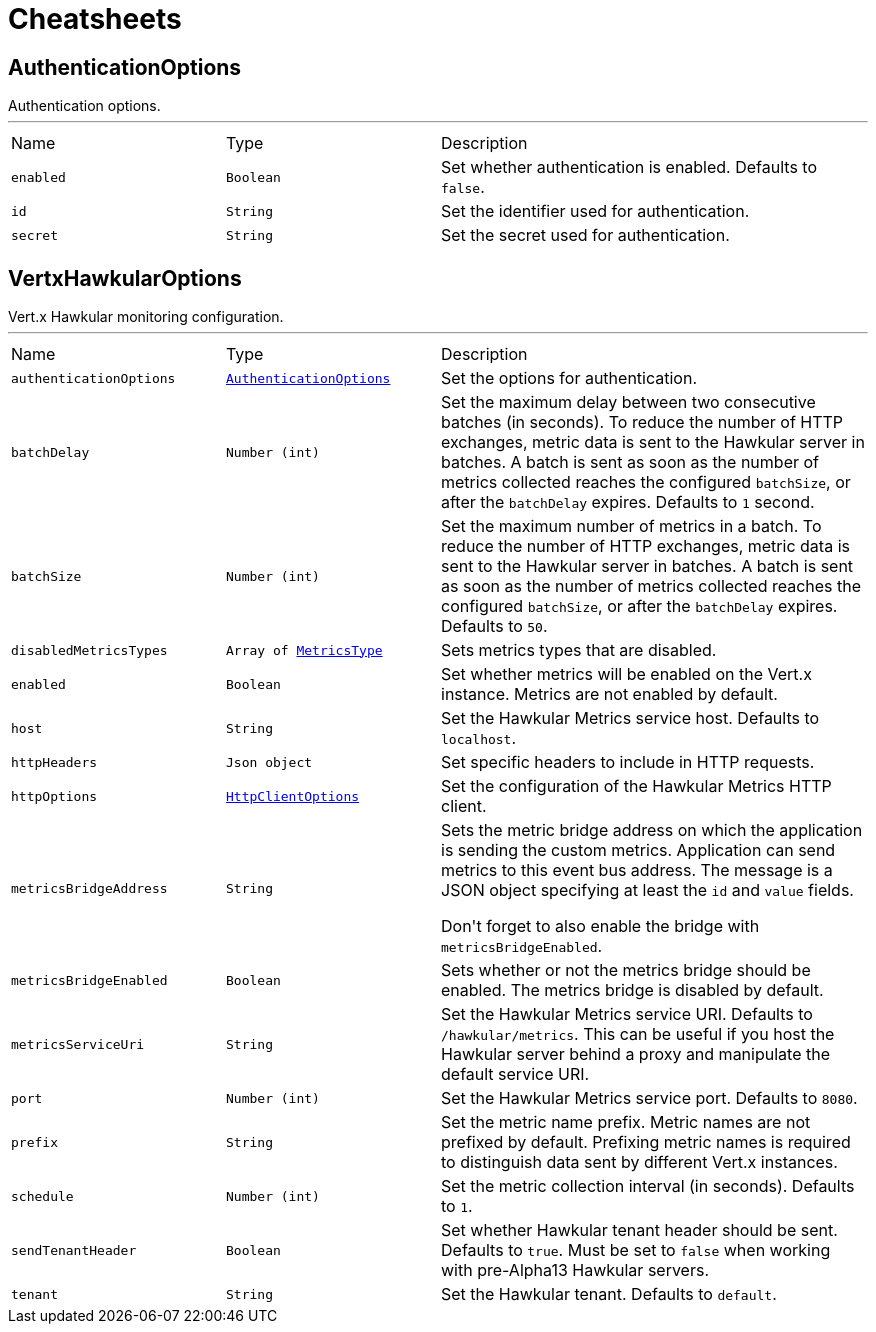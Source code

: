 = Cheatsheets

[[AuthenticationOptions]]
== AuthenticationOptions

++++
 Authentication options.
++++
'''

[cols=">25%,^25%,50%"]
[frame="topbot"]
|===
^|Name | Type ^| Description
|[[enabled]]`enabled`|`Boolean`|
+++
Set whether authentication is enabled. Defaults to <code>false</code>.
+++
|[[id]]`id`|`String`|
+++
Set the identifier used for authentication.
+++
|[[secret]]`secret`|`String`|
+++
Set the secret used for authentication.
+++
|===

[[VertxHawkularOptions]]
== VertxHawkularOptions

++++
 Vert.x Hawkular monitoring configuration.
++++
'''

[cols=">25%,^25%,50%"]
[frame="topbot"]
|===
^|Name | Type ^| Description
|[[authenticationOptions]]`authenticationOptions`|`link:dataobjects.html#AuthenticationOptions[AuthenticationOptions]`|
+++
Set the options for authentication.
+++
|[[batchDelay]]`batchDelay`|`Number (int)`|
+++
Set the maximum delay between two consecutive batches (in seconds). To reduce the number of HTTP exchanges, metric
 data is sent to the Hawkular server in batches. A batch is sent as soon as the number of metrics collected reaches
 the configured <code>batchSize</code>, or after the <code>batchDelay</code> expires. Defaults to <code>1</code> second.
+++
|[[batchSize]]`batchSize`|`Number (int)`|
+++
Set the maximum number of metrics in a batch. To reduce the number of HTTP exchanges, metric data is sent to the
 Hawkular server in batches. A batch is sent as soon as the number of metrics collected reaches the configured
 <code>batchSize</code>, or after the <code>batchDelay</code> expires. Defaults to <code>50</code>.
+++
|[[disabledMetricsTypes]]`disabledMetricsTypes`|`Array of link:enums.html#MetricsType[MetricsType]`|
+++
Sets metrics types that are disabled.
+++
|[[enabled]]`enabled`|`Boolean`|
+++
Set whether metrics will be enabled on the Vert.x instance. Metrics are not enabled by default.
+++
|[[host]]`host`|`String`|
+++
Set the Hawkular Metrics service host. Defaults to <code>localhost</code>.
+++
|[[httpHeaders]]`httpHeaders`|`Json object`|
+++
Set specific headers to include in HTTP requests.
+++
|[[httpOptions]]`httpOptions`|`link:dataobjects.html#HttpClientOptions[HttpClientOptions]`|
+++
Set the configuration of the Hawkular Metrics HTTP client.
+++
|[[metricsBridgeAddress]]`metricsBridgeAddress`|`String`|
+++
Sets the metric bridge address on which the application is sending the custom metrics. Application can send
 metrics to this event bus address. The message is a JSON object specifying at least the <code>id</code> and
 <code>value</code> fields.
 <p/>
 Don't forget to also enable the bridge with <code>metricsBridgeEnabled</code>.
+++
|[[metricsBridgeEnabled]]`metricsBridgeEnabled`|`Boolean`|
+++
Sets whether or not the metrics bridge should be enabled. The metrics bridge is disabled by default.
+++
|[[metricsServiceUri]]`metricsServiceUri`|`String`|
+++
Set the Hawkular Metrics service URI. Defaults to <code>/hawkular/metrics</code>. This can be useful if you host the
 Hawkular server behind a proxy and manipulate the default service URI.
+++
|[[port]]`port`|`Number (int)`|
+++
Set the Hawkular Metrics service port.  Defaults to <code>8080</code>.
+++
|[[prefix]]`prefix`|`String`|
+++
Set the metric name prefix. Metric names are not prefixed by default. Prefixing metric names is required to
 distinguish data sent by different Vert.x instances.
+++
|[[schedule]]`schedule`|`Number (int)`|
+++
Set the metric collection interval (in seconds). Defaults to <code>1</code>.
+++
|[[sendTenantHeader]]`sendTenantHeader`|`Boolean`|
+++
Set whether Hawkular tenant header should be sent. Defaults to <code>true</code>.
 Must be set to <code>false</code> when working with pre-Alpha13 Hawkular servers.
+++
|[[tenant]]`tenant`|`String`|
+++
Set the Hawkular tenant. Defaults to <code>default</code>.
+++
|===

